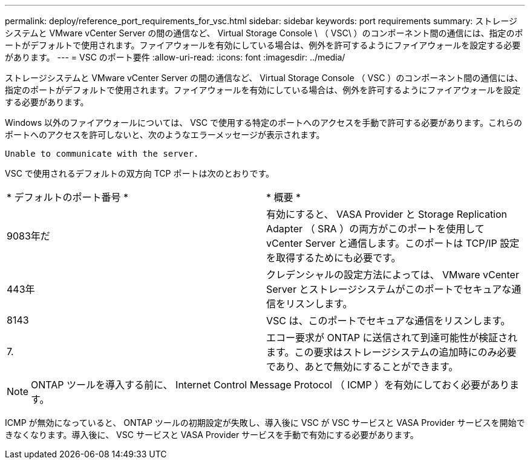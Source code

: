 ---
permalink: deploy/reference_port_requirements_for_vsc.html 
sidebar: sidebar 
keywords: port requirements 
summary: ストレージシステムと VMware vCenter Server の間の通信など、 Virtual Storage Console \ （ VSC\ ）のコンポーネント間の通信には、指定のポートがデフォルトで使用されます。ファイアウォールを有効にしている場合は、例外を許可するようにファイアウォールを設定する必要があります。 
---
= VSC のポート要件
:allow-uri-read: 
:icons: font
:imagesdir: ../media/


[role="lead"]
ストレージシステムと VMware vCenter Server の間の通信など、 Virtual Storage Console （ VSC ）のコンポーネント間の通信には、指定のポートがデフォルトで使用されます。ファイアウォールを有効にしている場合は、例外を許可するようにファイアウォールを設定する必要があります。

Windows 以外のファイアウォールについては、 VSC で使用する特定のポートへのアクセスを手動で許可する必要があります。これらのポートへのアクセスを許可しないと、次のようなエラーメッセージが表示されます。

`Unable to communicate with the server.`

VSC で使用されるデフォルトの双方向 TCP ポートは次のとおりです。

|===


| * デフォルトのポート番号 * | * 概要 * 


 a| 
9083年だ
 a| 
有効にすると、 VASA Provider と Storage Replication Adapter （ SRA ）の両方がこのポートを使用して vCenter Server と通信します。このポートは TCP/IP 設定を取得するためにも必要です。



 a| 
443年
 a| 
クレデンシャルの設定方法によっては、 VMware vCenter Server とストレージシステムがこのポートでセキュアな通信をリスンします。



 a| 
8143
 a| 
VSC は、このポートでセキュアな通信をリスンします。



 a| 
7.
 a| 
エコー要求が ONTAP に送信されて到達可能性が検証されます。この要求はストレージシステムの追加時にのみ必要であり、あとで無効にすることができます。

|===

NOTE: ONTAP ツールを導入する前に、 Internet Control Message Protocol （ ICMP ）を有効にしておく必要があります。

ICMP が無効になっていると、 ONTAP ツールの初期設定が失敗し、導入後に VSC が VSC サービスと VASA Provider サービスを開始できなくなります。導入後に、 VSC サービスと VASA Provider サービスを手動で有効にする必要があります。
